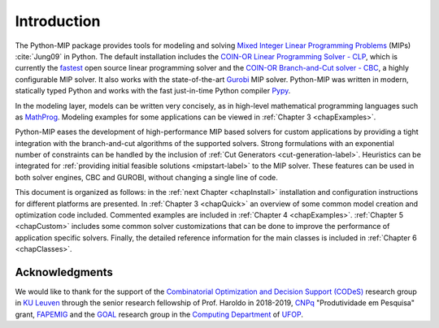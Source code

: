 
Introduction
============

The Python-MIP package provides tools for modeling and solving
`Mixed Integer Linear Programming Problems <https://en.wikipedia.org/wiki/Integer_programming>`_ 
(MIPs) :cite:`Jung09` in Python. The default installation includes the 
`COIN-OR Linear Programming Solver - CLP <http://github.com/coin-or/Clp>`_, which
is currently the `fastest <http://plato.asu.edu/ftp/lpsimp.html>`_  
open source linear programming solver and the 
`COIN-OR Branch-and-Cut solver - CBC <https://github.com/coin-or/Cbc>`_, a highly configurable
MIP solver. It also works with the state-of-the-art
`Gurobi <http://www.gurobi.com/>`_ MIP solver. Python-MIP was written in
modern, statically typed Python and works with the fast just-in-time
Python compiler `Pypy <https://pypy.org/>`_. 

In the modeling layer, models can be written very concisely, as in high-level
mathematical programming languages such as `MathProg
<http://gusek.sourceforge.net/gmpl.pdf>`_. Modeling examples for some
applications can be viewed in :ref:`Chapter 3 <chapExamples>`.

Python-MIP eases the development of high-performance MIP based solvers for
custom applications by providing a tight integration with the
branch-and-cut algorithms of the supported solvers. Strong formulations
with an exponential number of constraints can be handled by the inclusion
of :ref:`Cut Generators <cut-generation-label>`. Heuristics can be
integrated for :ref:`providing initial feasible solutions
<mipstart-label>` to the MIP solver. These features can be used in both
solver engines, CBC and GUROBI, without changing a single line of code.

This document is organized as follows: in the :ref:`next Chapter
<chapInstall>` installation and configuration instructions for different
platforms are presented. In :ref:`Chapter 3 <chapQuick>` an overview of some
common model creation and optimization code included. Commented examples are included in
:ref:`Chapter 4 <chapExamples>`. :ref:`Chapter 5 <chapCustom>` includes
some common solver customizations that can be done to improve the
performance of application specific solvers. Finally, the detailed
reference information for the main classes is included in :ref:`Chapter
6 <chapClasses>`.

Acknowledgments
---------------

We would like to thank for the support of the `Combinatorial Optimization and Decision Support (CODeS) <https://set.kuleuven.be/codes>`_ research group in  `KU Leuven <https://www.kuleuven.be/english/>`_ through the senior research fellowship of Prof. Haroldo in 2018-2019, `CNPq <https://en.wikipedia.org/wiki/National_Council_for_Scientific_and_Technological_Development>`_ "Produtividade em Pesquisa" grant, `FAPEMIG <https://fapemig.br>`_ and the `GOAL <http://goal.ufop.br>`_ research group in the `Computing Department <http://www.decom.ufop.br>`_ of `UFOP <https://www.ufop.br/>`_.
